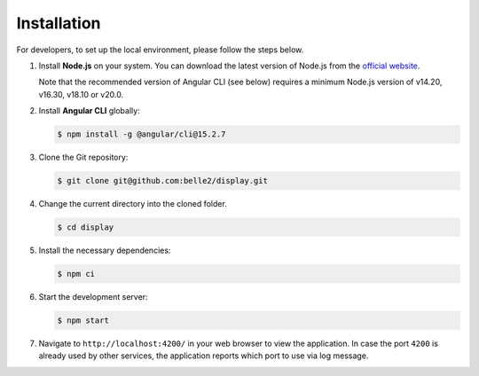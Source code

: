 .. _developer_installation:

Installation
============

For developers, to set up the local environment, please follow the steps below.

1. Install **Node.js** on your system. You can download the latest version of Node.js from the
   `official website`_.

   Note that the recommended version of Angular CLI (see below) requires a minimum Node.js version
   of v14.20, v16.30, v18.10 or v20.0.

.. _official website: https://nodejs.org/en/download


2. Install **Angular CLI** globally:
   
   .. code-block:: console

      $ npm install -g @angular/cli@15.2.7

3. Clone the Git repository:
   
   .. code-block:: console

      $ git clone git@github.com:belle2/display.git

4. Change the current directory into the cloned folder.

   .. code-block:: console

      $ cd display

5. Install the necessary dependencies:

   .. code-block:: console

      $ npm ci

6. Start the development server:

   .. code-block:: console

      $ npm start

7. Navigate to ``http://localhost:4200/`` in your web browser to view the application. In case the
   port ``4200`` is already used by other services, the application reports which port to use via
   log message.
